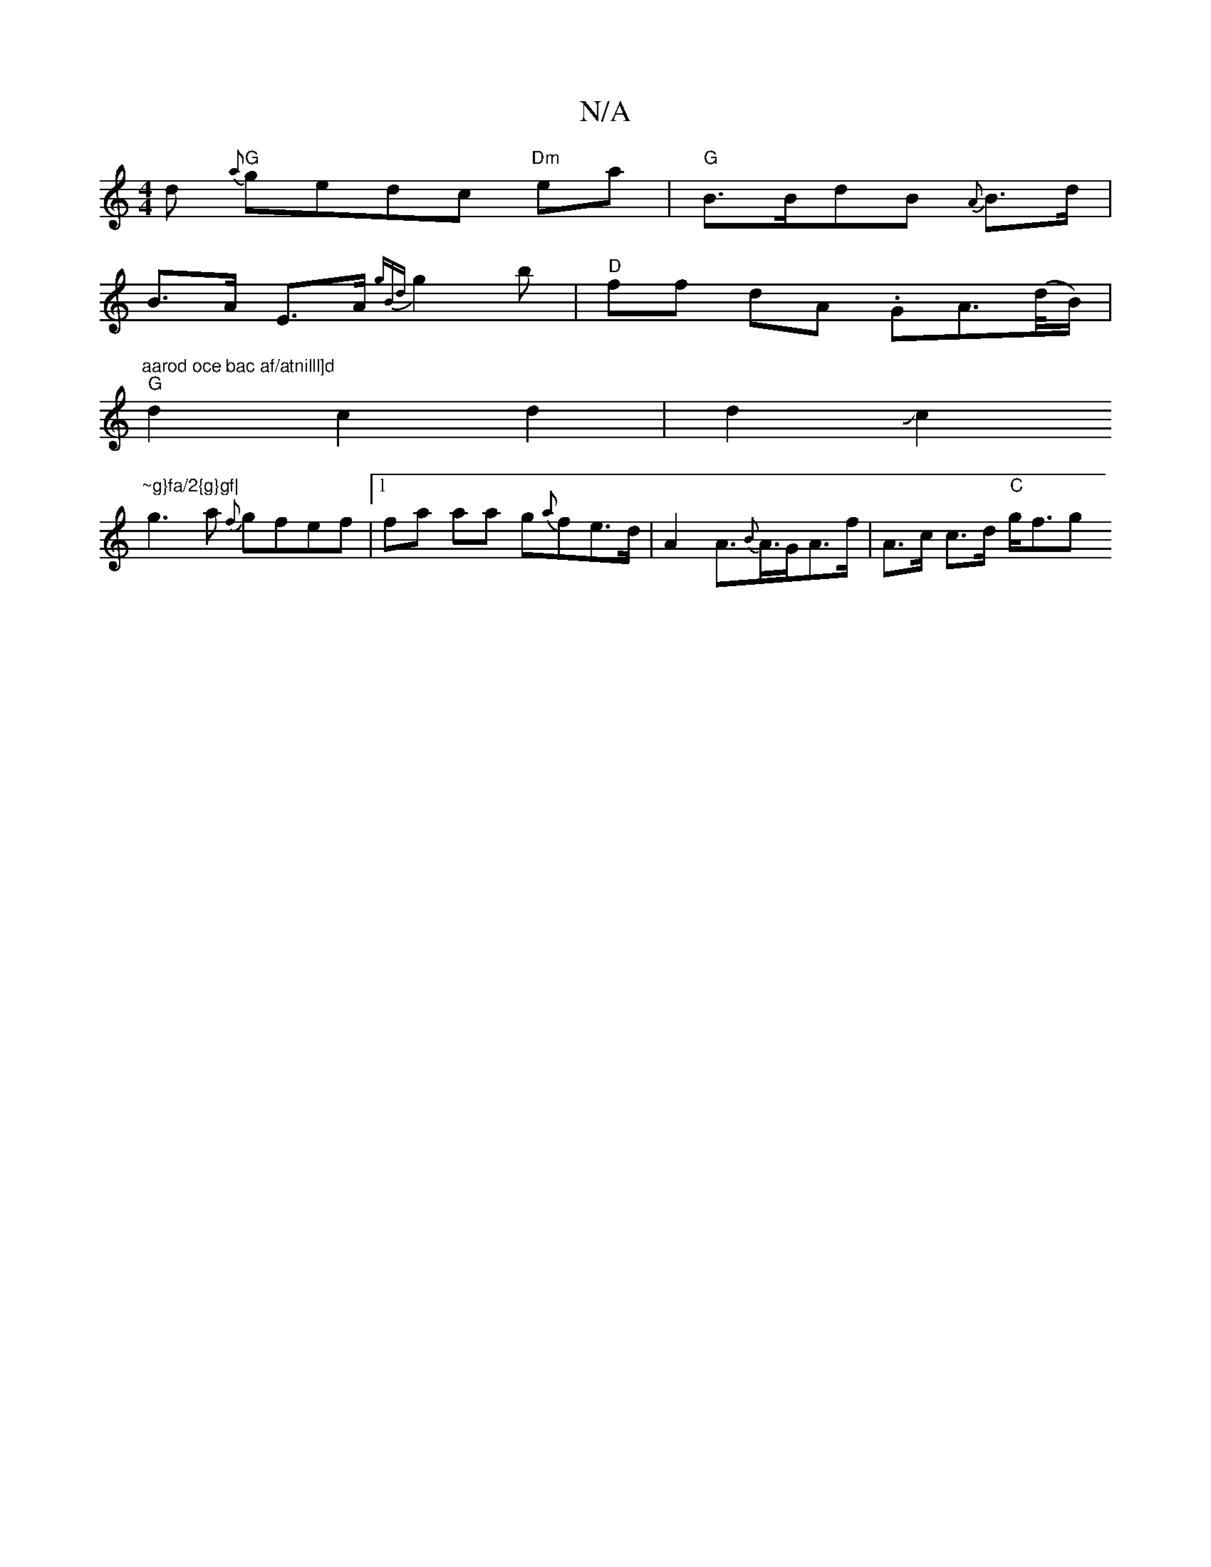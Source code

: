 X:1
T:N/A
M:4/4
R:N/A
K:Cmajor
d "G" {a}gedc "Dm"ea|"G"B>BdB {A}B>d |
B>A E>A {gBd}g2b|"D"ff dA .GA(>d/B/) |
"aarod oce bac af/atnilll]d
"G" d2c2 d2|d2 Jc2 "~g}fa/2{g}gf|
g3a {f}gfef|1 fa aa g{a}fe>d|A2A>{B}A>GA>f | A>c c>d "C"g<fg